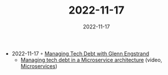 :PROPERTIES:
:ID:       2774f402-0c83-4e34-86d8-e187ea9c8beb
:END:
#+TITLE: 2022-11-17
#+DATE: 2022-11-17
#+FILETAGS: journal

- 2022-11-17 ◦ [[https://www.infoq.com/podcasts/managing-tech-debt/][Managing Tech Debt with Glenn Engstrand]]
  - [[https://www.youtube.com/watch?v=szPO4cE_O6U&ab_channel=InfoQ][Managing tech debt in a Microservice architecture]] (video, [[id:adce7f16-ab79-4935-b73e-71f3740a071f][Microservices]])
